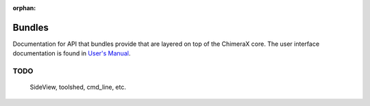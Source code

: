..  vim: set expandtab shiftwidth=4 softtabstop=4:

:orphan:

.. 
    === UCSF ChimeraX Copyright ===
    Copyright 2016 Regents of the University of California.
    All rights reserved.  This software provided pursuant to a
    license agreement containing restrictions on its disclosure,
    duplication and use.  For details see:
    https://www.rbvi.ucsf.edu/chimerax/docs/licensing.html
    This notice must be embedded in or attached to all copies,
    including partial copies, of the software or any revisions
    or derivations thereof.
    === UCSF ChimeraX Copyright ===

Bundles
=======

Documentation for API that bundles provide
that are layered on top of the ChimeraX core.
The user interface documentation is found
in `User's Manual`_.

.. _User's Manual: ../user/index.html

TODO
----
    SideView, toolshed, cmd_line, etc.
